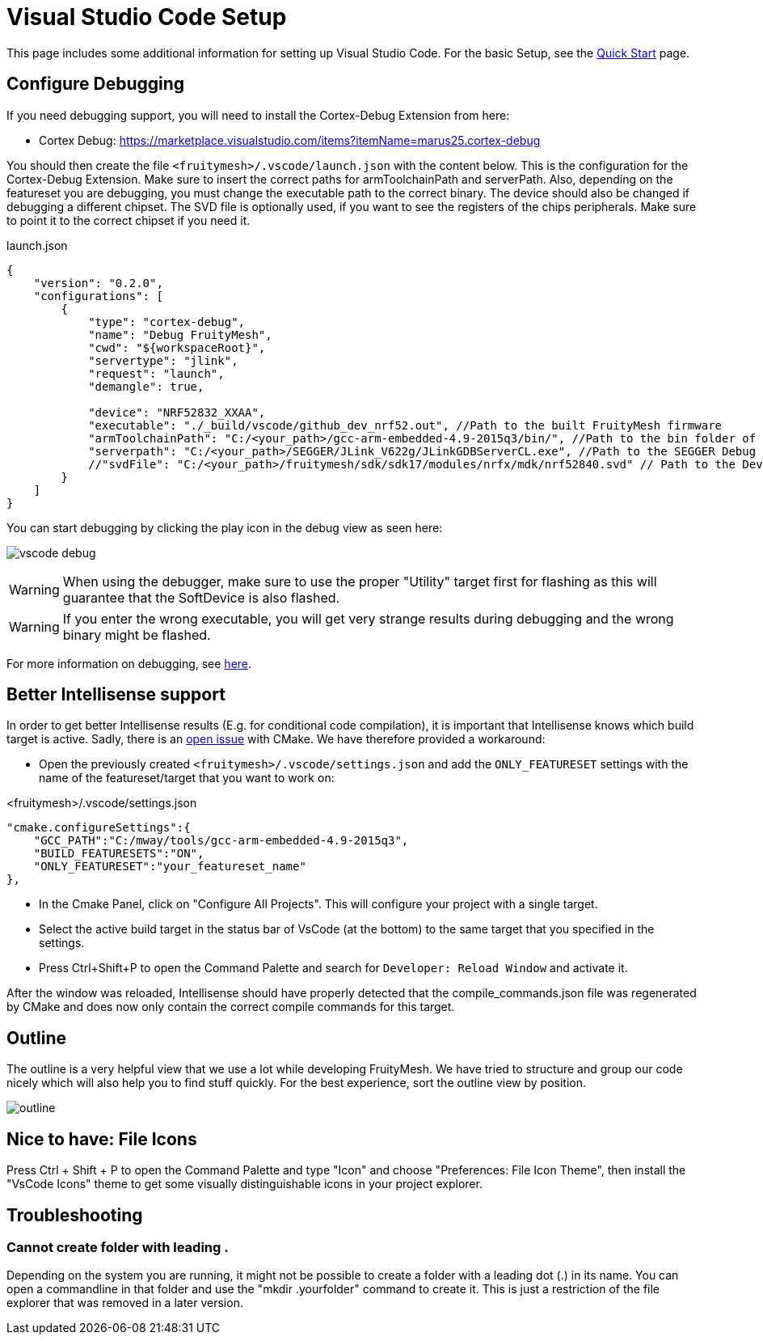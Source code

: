 ifndef::imagesdir[:imagesdir: ../assets/images]
= Visual Studio Code Setup
:page-partial:

This page includes some additional information for setting up Visual Studio Code. For the basic Setup, see the xref:Quick-Start.adoc#VsCode[Quick Start] page.

== Configure Debugging

If you need debugging support, you will need to install the Cortex-Debug Extension from here:

* Cortex Debug: https://marketplace.visualstudio.com/items?itemName=marus25.cortex-debug


You should then create the file `<fruitymesh>/.vscode/launch.json` with the content below. This is the configuration for the Cortex-Debug Extension. Make sure to insert the correct paths for armToolchainPath and serverPath. Also, depending on the featureset you are debugging, you must change the executable path to the correct binary. The device should also be changed if debugging a different chipset. The SVD file is optionally used, if you want to see the registers of the chips peripherals. Make sure to point it to the correct chipset if you need it.

[source,C++]
.launch.json
----
{
    "version": "0.2.0",
    "configurations": [
        {
            "type": "cortex-debug",
            "name": "Debug FruityMesh",
            "cwd": "${workspaceRoot}",
            "servertype": "jlink",
            "request": "launch",
            "demangle": true,
            
            "device": "NRF52832_XXAA",
            "executable": "./_build/vscode/github_dev_nrf52.out", //Path to the built FruityMesh firmware
            "armToolchainPath": "C:/<your_path>/gcc-arm-embedded-4.9-2015q3/bin/", //Path to the bin folder of your GCC ARM Embedded installation
            "serverpath": "C:/<your_path>/SEGGER/JLink_V622g/JLinkGDBServerCL.exe", //Path to the SEGGER Debug Server (Installed with the nrf tools)
            //"svdFile": "C:/<your_path>/fruitymesh/sdk/sdk17/modules/nrfx/mdk/nrf52840.svd" // Path to the Device Description file for viewing Peripheral Registers (Optional)
        }
    ]
}
----

You can start debugging by clicking the play icon in the debug view as seen here:

image:vscode_debug.png[vscode debug]

WARNING: When using the debugger, make sure to use the proper "Utility" target first for flashing as this will guarantee that the SoftDevice is also flashed.

WARNING: If you enter the wrong executable, you will get very strange results during debugging and the wrong binary might be flashed.

For more information on debugging, see https://wiki.segger.com/J-Link:Visual_Studio_Code[here].

== Better Intellisense support

In order to get better Intellisense results (E.g. for conditional code compilation), it is important that Intellisense knows which build target is active. Sadly, there is an https://gitlab.kitware.com/cmake/cmake/issues/19462[open issue] with CMake. We have therefore provided a workaround:

- Open the previously created `<fruitymesh>/.vscode/settings.json` and add the `ONLY_FEATURESET` settings with the name of the featureset/target that you want to work on:

[source,C++]
.<fruitymesh>/.vscode/settings.json
----
"cmake.configureSettings":{
    "GCC_PATH":"C:/mway/tools/gcc-arm-embedded-4.9-2015q3",
    "BUILD_FEATURESETS":"ON",
    "ONLY_FEATURESET":"your_featureset_name"
},
----

- In the Cmake Panel, click on "Configure All Projects". This will configure your project with a single target.
- Select the active build target in the status bar of VsCode (at the bottom) to the same target that you specified in the settings.
- Press Ctrl+Shift+P to open the Command Palette and search for `Developer: Reload Window` and activate it.

After the window was reloaded, Intellisense should have properly detected that the compile_commands.json file was regenerated by CMake and does now only contain the correct compile commands for this target.

== Outline

The outline is a very helpful view that we use a lot while developing FruityMesh. We have tried to structure and group our code nicely which will also help you to find stuff quickly. For the best experience, sort the outline view by position.

image:vscode_outline.png[outline]

== Nice to have: File Icons
Press Ctrl + Shift + P to open the Command Palette and type "Icon" and choose "Preferences: File Icon Theme", then install the "VsCode Icons" theme to get some visually distinguishable icons in your project explorer.

[#Troubleshooting]
== Troubleshooting

=== Cannot create folder with leading .
Depending on the system you are running, it might not be possible to create a folder with a leading dot (.) in its name. You can open a commandline in that folder and use the "mkdir .yourfolder" command to create it. This is just a restriction of the file explorer that was removed in a later version.